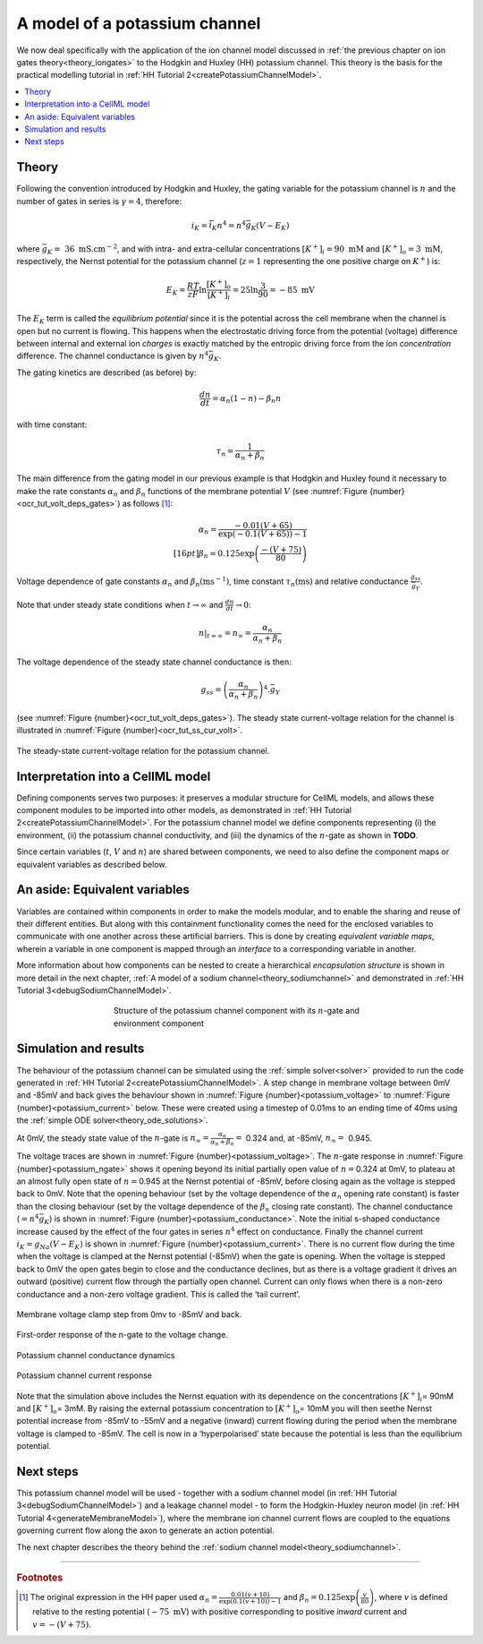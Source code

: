 .. _theory_potassiumchannel:

==============================
A model of a potassium channel
==============================

We now deal specifically with the application of the ion channel model discussed in :ref:`the previous chapter on ion gates theory<theory_iongates>` to the Hodgkin and Huxley (HH) potassium channel. 
This theory is the basis for the practical modelling tutorial in :ref:`HH Tutorial 2<createPotassiumChannelModel>`.

.. contents::
    :local:

Theory
------
Following the convention introduced by Hodgkin and Huxley, the gating variable for the potassium channel is :math:`n` and the number of gates in series is :math:`\gamma = 4`, therefore:

.. math::

    i_{K} = \bar{i_K}n^{4} = n^{4}\bar{g}_{K}\left( V - E_{K} \right)

where :math:`\bar{g}_{K} = \ 36 \text{ mS.cm}^{-2}`, and with intra- and extra-cellular concentrations :math:`\left\lbrack K^{+} \right\rbrack_{i} = 90\text{ mM}` and :math:`\left\lbrack K^{+} \right\rbrack_{o} = 3\text{ mM}`, respectively, the Nernst potential for the potassium channel (:math:`z = 1` representing the one positive charge on :math:`K^{+}`) is:

.. math::

    E_{K} = \frac{RT}{zF} \ln\frac{\left\lbrack K^{+} \right\rbrack_{o}}{\left\lbrack K^{+} \right\rbrack_{i}} = 25\ln\frac{3}{90} = - 85\text{ mV}


The :math:`E_K` term is called the *equilibrium potential* since it is the potential across the cell membrane when the channel is open but no current is flowing.
This happens when the electrostatic driving force from the potential (voltage) difference between internal and external ion *charges* is exactly matched by the entropic driving force from the ion *concentration* difference.
The channel conductance is given by :math:`n^{4}\bar{g}_{K}`.

The gating kinetics are described (as before) by:

.. math::

    \frac{dn}{dt} = \alpha_{n}\left( 1 - n \right) - \beta_{n}n


with time constant:

.. math::

    \tau_{n} = \frac{1}{\alpha_{n} + \beta_{n}}


The main difference from the gating model in our previous example is that Hodgkin and Huxley found it necessary to make the rate constants :math:`\alpha_n` and :math:`\beta_n` functions of the membrane potential :math:`V` (see :numref:`Figure {number}<ocr_tut_volt_deps_gates>`) as follows [#]_:

.. math::

    \alpha_{n} = \frac{- 0.01\left( V + 65 \right)}{\exp \left({-0.1 \left( V + 65 \right)}\right) - 1} \\[16pt]
    \beta_{n} = 0.125\exp{\left( \frac{- \left( V + 75 \right) } {80} \right) }


.. figure:: images/volt_deps_of_gate_consts.png
   :name: ocr_tut_volt_deps_gates
   :alt: Voltage dependencies of gate constants
   :align: center
   :width: 35em

   Voltage dependence of gate constants :math:`\alpha_n` and :math:`\beta_n (\text{ms}^{-1})`, time constant :math:`\tau_n (\text{ms})` and relative conductance :math:`\frac{g_{ss}}{\bar{g}_Y}`.

Note that under steady state conditions when :math:`t \rightarrow \infty` and :math:`\frac{dn}{dt} \rightarrow 0`:

.. math::

    \left. \ n \right|_{t = \infty} = n_{\infty} =
    \frac{\alpha_{n}}{\alpha_{n} + \beta_{n}}

The voltage dependence of the steady state channel conductance is then:

.. math::

    g_{ss} = \left( \frac{\alpha_{n}}{\alpha_{n} + \beta_{n}} \right)^{4}.\bar{g}_{Y}

(see :numref:`Figure {number}<ocr_tut_volt_deps_gates>`).
The steady state current-voltage relation for the channel is illustrated in :numref:`Figure {number}<ocr_tut_ss_cur_volt>`.

.. figure:: images/ss_cur_volt.png
   :name: ocr_tut_ss_cur_volt
   :alt: Steady-state current voltage
   :width: 35em
   :align: center

   The steady-state current-voltage relation for the potassium channel.

Interpretation into a CellML model
----------------------------------
Defining components serves two purposes: it preserves a modular structure for CellML models, and allows these component modules to be imported into other models, as demonstrated in :ref:`HH Tutorial 2<createPotassiumChannelModel>`.
For the potassium channel model we define components representing (i) the environment, (ii) the potassium channel conductivity, and (iii) the dynamics of the :math:`n`-gate as shown in **TODO**.

Since certain variables (:math:`t`, :math:`V` and :math:`n`) are shared between components, we need to also define the component maps or equivalent variables as described below.

An aside: Equivalent variables
------------------------------
Variables are contained within components in order to make the models modular, and to enable the sharing and reuse of their different entities.
But along with this containment functionality comes the need for the enclosed variables to communicate with one another across these artificial barriers.
This is done by creating *equivalent variable maps*, wherein a variable in one component is mapped through an *interface* to a corresponding variable in another.

More information about how components can be nested to create a hierarchical *encapsulation structure* is shown in more detail in the next chapter, :ref:`A model of a sodium channel<theory_sodiumchannel>` and demonstrated in :ref:`HH Tutorial 3<debugSodiumChannelModel>`.

.. figure:: images/potassium_component_structure.png
    :name: potassium_component_structure
    :alt: Structure of the potassium channel component with its n-gate and environment component
    :align: center
    :figwidth: 12cm

    Structure of the potassium channel component with its :math:`n`-gate and environment component


Simulation and results
----------------------
The behaviour of the potassium channel can be simulated using the :ref:`simple solver<solver>` provided to run the code generated in :ref:`HH Tutorial 2<createPotassiumChannelModel>`.
A step change in membrane voltage between 0mV and -85mV and back gives the behaviour shown in :numref:`Figure {number}<potassium_voltage>` to :numref:`Figure {number}<potassium_current>` below.
These were created using a timestep of 0.01ms to an ending time of 40ms using the :ref:`simple ODE solver<theory_ode_solutions>`.

At 0mV, the steady state value of the :math:`n`-gate is :math:`n_{\infty} = \frac{\alpha_{n}}{\alpha_{n} + \beta_{n}} =` 0.324 and, at -85mV, :math:`n_{\infty} = \ `\ 0.945.

The voltage traces are shown in :numref:`Figure {number}<potassium_voltage>`.
The :math:`n`-gate response in :numref:`Figure {number}<potassium_ngate>` shows it opening beyond its initial partially open value of :math:`n =`\ 0.324 at 0mV, to plateau at an almost fully open state of :math:`n =`\ 0.945 at the Nernst potential of -85mV, before closing again as the voltage is stepped back to 0mV.
Note that the opening behaviour (set by the voltage dependence of the :math:`\alpha_{n}` opening rate constant) is faster than the closing behaviour (set by the voltage dependence of the :math:`\beta_{n}` closing rate constant).
The channel conductance (:math:`= n^{4}\bar{g}_K`) is shown in :numref:`Figure {number}<potassium_conductance>`.
Note the initial s-shaped conductance increase caused by the effect of the four gates in series :math:`n^{4}` effect on conductance.
Finally the channel current :math:`i_{K} = g_{Na}\left( V - E_{K} \right)` is shown in :numref:`Figure {number}<potassium_current>`.
There is no current flow during the time when the voltage is clamped at the Nernst potential (-85mV) when the gate is opening.
When the voltage is stepped back to 0mV the open gates begin to close and the conductance declines, but as there is a voltage gradient it drives an outward (positive) current flow through the partially open channel.
Current can only flows when there is a non-zero conductance and a non-zero voltage gradient.
This is called the ‘tail current’.

.. figure:: images/tutorial6_voltage.png
    :name: potassium_voltage
    :alt: Membrane voltage clamp function
    :align: center

    Membrane voltage clamp step from 0mv to -85mV and back.

.. figure:: images/tutorial6_ngate.png
    :name: potassium_ngate
    :alt: N-gate response
    :align: center

    First-order response of the n-gate to the voltage change.

.. figure:: images/tutorial6_K_conductance.png
    :name: potassium_conductance
    :alt: Conductance dynamics of potassium channel
    :align: center

    Potassium channel conductance dynamics

.. figure:: images/tutorial6_current.png
    :name: potassium_current
    :alt: Potassium channel current
    :align: center

    Potassium channel current response


Note that the simulation above includes the Nernst equation with its dependence on the concentrations :math:`\left\lbrack K^{+} \right\rbrack_{i}`\ = 90mM and :math:`\left\lbrack K^{+} \right\rbrack_{o}`\ = 3mM.
By raising the external potassium concentration to :math:`\left\lbrack K^{+} \right\rbrack_{o}`\ = 10mM you will then seethe Nernst potential increase from -85mV to -55mV and a negative (inward) current flowing during the period when the membrane voltage is clamped to -85mV.
The cell is now in a ‘hyperpolarised’ state because the potential is less than the equilibrium potential.

Next steps
----------
This potassium channel model will be used - together with a sodium channel model (in :ref:`HH Tutorial 3<debugSodiumChannelModel>`) and a leakage channel model - to form the Hodgkin-Huxley neuron model (in :ref:`HH Tutorial 4<generateMembraneModel>`), where the membrane ion channel current flows are coupled to the equations governing current flow along the axon to generate an action potential.

The next chapter describes the theory behind the :ref:`sodium channel model<theory_sodiumchannel>`.

---------------------------

.. rubric:: Footnotes

.. [#] The original expression in the HH paper used
       :math:`\alpha_n = \frac{0.01(v+10)}{\exp\left(0.1(v+10)\right)-1}` and :math:`\beta_n = 0.125\exp \left( {\frac{v}{80}} \right)`, where :math:`v` is defined relative to the resting potential (:math:`-75\text{ mV}`) with positive corresponding to positive *inward* current and :math:`v = -(V+75)`.
